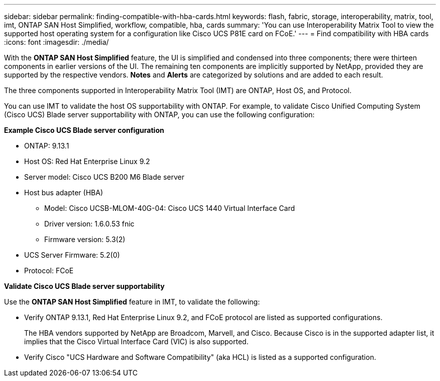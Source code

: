 ---
sidebar: sidebar
permalink: finding-compatible-with-hba-cards.html
keywords: flash, fabric, storage, interoperability, matrix, tool, imt, ONTAP SAN Host Simplified, workflow, compatible, hba, cards
summary:  'You can use Interoperability Matrix Tool to view the supported host operating system for a configuration like Cisco UCS P81E card on FCoE.'
---
= Find compatibility with HBA cards
:icons: font
:imagesdir: ./media/

[.lead]
With the *ONTAP SAN Host Simplified* feature, the UI is simplified and condensed into three components; there were thirteen components in earlier versions of the UI. The remaining ten components are implicitly supported by NetApp, provided they are supported by the respective vendors. *Notes* and *Alerts* are categorized by solutions and are added to each result.

The three components supported in Interoperability Matrix Tool (IMT) are ONTAP, Host OS, and Protocol. 

You can use IMT to validate the host OS supportability with ONTAP. For example, to validate Cisco Unified Computing System (Cisco UCS) Blade server supportability with ONTAP, you can use the following configuration:

*Example Cisco UCS Blade server configuration* 

* ONTAP: 9.13.1
* Host OS: Red Hat Enterprise Linux 9.2
* Server model: Cisco UCS B200 M6 Blade server
* Host bus adapter (HBA) 
** Model: Cisco UCSB-MLOM-40G-04: Cisco UCS 1440 Virtual Interface Card
** Driver version: 1.6.0.53 fnic 
** Firmware version: 5.3(2)
* UCS Server Firmware: 5.2(0)
* Protocol: FCoE

*Validate Cisco UCS Blade server supportability*

Use the *ONTAP SAN Host Simplified* feature in IMT, to validate the following:

* Verify ONTAP 9.13.1, Red Hat Enterprise Linux 9.2, and FCoE protocol are listed as supported configurations.
+
The HBA vendors supported by NetApp are Broadcom, Marvell, and Cisco. Because Cisco is in the supported adapter list, it implies that the Cisco Virtual Interface Card (VIC) is also supported. 

* Verify Cisco "UCS Hardware and Software Compatibility" (aka HCL) is listed as a supported configuration.


//29-Sep-2023 OTHERDOC-31